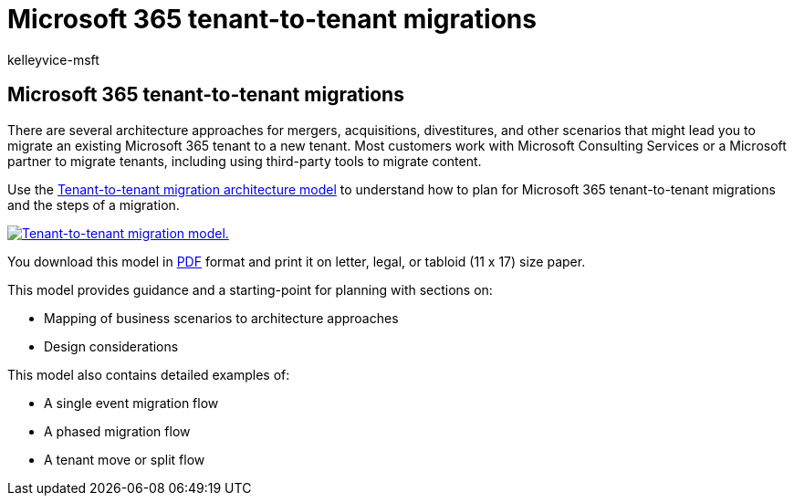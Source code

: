 = Microsoft 365 tenant-to-tenant migrations
:audience: Admin
:author: kelleyvice-msft
:description: Learn how to migrate Microsoft 365 tenants.
:f1.keywords: ["NOCSH"]
:manager: scotv
:ms.assetid: eb45fd8b-1d5d-4b0c-9c5a-479dbb176e7d
:ms.author: kvice
:ms.collection: ["M365-collaboration", "M365-subscription-management", "SPO_Content"]
:ms.custom: seo-marvel-apr2020
:ms.localizationpriority: medium
:ms.service: microsoft-365-enterprise
:ms.topic: overview
:search.appverid: ["MET150", "MOE150"]

== Microsoft 365 tenant-to-tenant migrations

There are several architecture approaches for mergers, acquisitions, divestitures, and other scenarios that might lead you to migrate an existing Microsoft 365 tenant to a new tenant.
Most customers work with Microsoft Consulting Services or a Microsoft partner to migrate tenants, including using third-party tools to migrate content.

Use the https://download.microsoft.com/download/b/a/1/ba19dfe7-96e2-4983-8783-4dcff9cebe7b/microsoft-365-tenant-to-tenant-migration.pdf[Tenant-to-tenant migration architecture model] to understand how to plan for Microsoft 365 tenant-to-tenant migrations and the steps of a migration.

image::../media/solutions-architecture-center/msft-tenant-to-tenant-migration-thumb.png[Tenant-to-tenant migration model.,link=https://download.microsoft.com/download/b/a/1/ba19dfe7-96e2-4983-8783-4dcff9cebe7b/microsoft-365-tenant-to-tenant-migration.pdf]

You download this model in https://download.microsoft.com/download/b/a/1/ba19dfe7-96e2-4983-8783-4dcff9cebe7b/microsoft-365-tenant-to-tenant-migration.pdf[PDF] format and print it on letter, legal, or tabloid (11 x 17) size paper.

This model provides guidance and a starting-point for planning with sections on:

* Mapping of business scenarios to architecture approaches
* Design considerations

This model also contains detailed examples of:

* A single event migration flow
* A phased migration flow
* A tenant move or split flow

